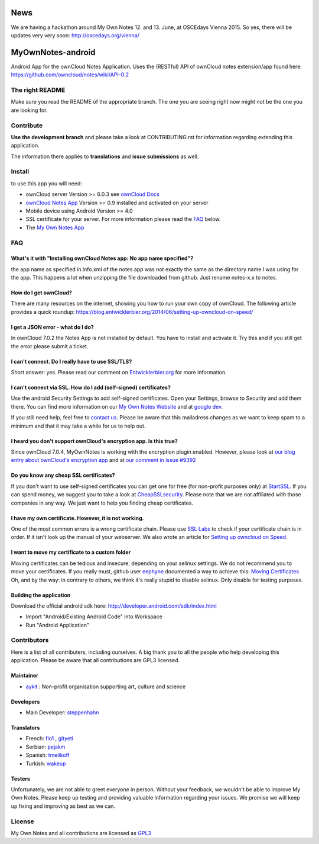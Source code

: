 ****
News
****
We are having a hackathon around My Own Notes 12. and 13. June, at OSCEdays Vienna 2015. So yes, there will be updates very very soon: http://oscedays.org/vienna/



******************
MyOwnNotes-android
******************
Android App for the ownCloud Notes Application. Uses the (RESTful) API of ownCloud notes extension/app found here: https://github.com/owncloud/notes/wiki/API-0.2


The right README
================
Make sure you read the README of the appropriate branch. The one you are seeing right now might not be the one you are looking for.


Contribute
==========
**Use the development branch** and please take a look at CONTRIBUTING.rst for information regarding extending this application.

The information there applies to **translations** and **issue submissions** as well.


Install
=======
to use this app you will need:

+ ownCloud server Version >= 6.0.3 see `ownCloud Docs`_
+ `ownCloud Notes App`_ Version >= 0.9 installed and activated on your server
+ Mobile device using Android Version >= 4.0
+ SSL certificate for your server. For more information please read the `FAQ`_ below.
+ The `My Own Notes App`_ 


.. _`FAQ`:

FAQ
===

What's it with "Installing ownCloud Notes app: No app name specified"?
----------------------------------------------------------------------
the app name as specified in info.xml of the notes app was not exactly the same as the directory name I was using for the app. This happens a lot when unzipping the file downloaded from github. Just rename notes-x.x to notes.

How do I get ownCloud?
----------------------
There are many resources on the internet, showing you how to run your own copy of ownCloud. The following article provides a quick roundup: https://blog.entwicklerbier.org/2014/06/setting-up-owncloud-on-speed/

I get a JSON error - what do I do?
----------------------------------
In ownCloud 7.0.2 the Notes App is not installed by default. You have to install and activate it. Try this and if you still get the error please submit a ticket.

I can't connect. Do I really have to use SSL/TLS?
-------------------------------------------------
Short answer: yes. Please read our comment on `Entwicklerbier.org`_ for more information.

I can't connect via SSL. How do I add (self-signed) certificates?
-----------------------------------------------------------------
Use the android Security Settings to add self-signed certificates. Open your Settings, browse to Security and add them there. You can find more information on our `My Own Notes Website`_ and at `google dev`_.

If you still need help, feel free to `contact us`_. Please be aware that this mailadress changes as we want to keep spam to a minimum and that it may take a while for us to help out.

I heard you don't support ownCloud's encryption app. Is this true?
------------------------------------------------------------------
Since ownCloud 7.0.4, MyOwnNotes is working with the encryption plugin enabled. However, please look at `our blog entry about ownCloud's encryption app`_ and at `our comment in issue #9392`_ 

Do you know any cheap SSL certificates?
---------------------------------------
If you don't want to use self-signed certificates you can get one for free (for non-profit purposes only) at `StartSSL`_. If you can spend money, we suggest you to take a look at `CheapSSLsecurity`_. Please note that we are not affiliated with those companies in any way. We just want to help you finding cheap certificates.

I have my own certificate. However, it is not working.
------------------------------------------------------
One of the most common errors is a wrong certificate chain. Please use `SSL Labs`_ to check if your certificate chain is in order. If it isn't look up the manual of your webserver. We also wrote an article for `Setting up owncloud on Speed`_.

I want to move my certificate to a custom folder
------------------------------------------------
Moving certificates can be tedious and insecure, depending on your selinux settings. We do not recommend you to move your certificates. If you really must, github user `eephyne`_ documented a way to achieve this: `Moving Certificates`_
Oh, and by the way: in contrary to others, we think it's really stupid to disable selinux. Only disable for testing purposes.

Building the application
------------------------
Download the official android sdk here: http://developer.android.com/sdk/index.html

+ Import "Android/Existing Android Code" into Workspace
+ Run "Android Application"


Contributors
============

Here is  a list of all contributers, including ourselves. A big thank you to all the people who help developing this application. Please be aware that all contributions are GPL3 licensed.

Maintainer
----------
* `aykit`_ : Non-profit organisation supporting art, culture and science

Developers
----------
* Main Developer: `steppenhahn`_ 

Translators
-----------
* French: `flo1`_ , `gityeti`_ 
* Serbian: `pejakm`_ 
* Spanish: `tmelikoff`_ 
* Turkish: `wakeup`_ 

Testers
-------
Unfortunately, we are not able to greet everyone in person. Without your feedback, we wouldn't be able to improve My Own Notes. Please keep up testing and providing valuable information regarding your issues. We promise we will keep up fixing and improving as best as we can.


License
=======
My Own Notes and all contributions are licensed as `GPL3`_ 

.. _CheapSSLsecurity: https://cheapsslsecurity.com
.. _contact us: mailto:z-o48hohw4l9qla@ay.vc
.. _Entwicklerbier.org: https://blog.entwicklerbier.org/2014/05/securing-the-internet-of-things-how-about-securing-the-internet-first/
.. _google dev: https://code.google.com/p/android/issues/detail?id=11231#c107
.. _GPL3: https://github.com/aykit/myownnotes-android/blob/master/LICENSE
.. _Moving Certificates: https://github.com/aykit/myownnotes-android/issues/72
.. _My Own Notes App: https://github.com/aykit/myownnotes-android
.. _My Own Notes Website: https://aykit.org/sites/myownnotes.html
.. _our blog entry about ownCloud's encryption app: https://blog.entwicklerbier.org/2014/09/misconceptions-of-owncloud-encryption/
.. _our comment in issue #9392: https://github.com/owncloud/core/issues/9392#issuecomment-56274074
.. _ownCloud Docs: http://doc.owncloud.org/
.. _ownCloud Notes App: https://github.com/owncloud/notes
.. _SSL Labs: https://www.ssllabs.com/ssltest/
.. _StartSSL: https://startssl.com
.. _Setting up owncloud on Speed: https://blog.entwicklerbier.org/2014/06/setting-up-owncloud-on-speed/

.. _aykit: https://aykit.org
.. _eephyne: https://github.com/eephyne
.. _flo1: http:// https://github.com/flo1
.. _gityeti: https://github.com/gityeti
.. _pejakm: https://github.com/pejakm
.. _steppenhahn: https://github.com/steppenhahn
.. _tmelikoff: http://https://github.com/tmelikoff
.. _wakeup: https://github.com/wakeup
